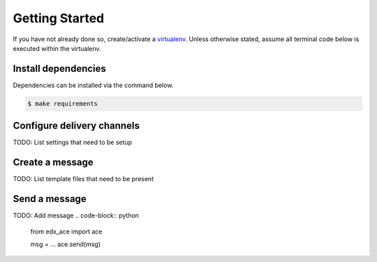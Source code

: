 Getting Started
===============

If you have not already done so, create/activate a `virtualenv`_. Unless otherwise stated, assume all terminal code
below is executed within the virtualenv.

.. _virtualenv: https://virtualenvwrapper.readthedocs.org/en/latest/


Install dependencies
--------------------
Dependencies can be installed via the command below.

.. code-block:: bash

    $ make requirements


Configure delivery channels
---------------------------
TODO: List settings that need to be setup


Create a message
----------------
TODO: List template files that need to be present


Send a message
--------------
TODO: Add message
.. code-block:: python

    from edx_ace import ace

    msg = ...
    ace.send(msg)
